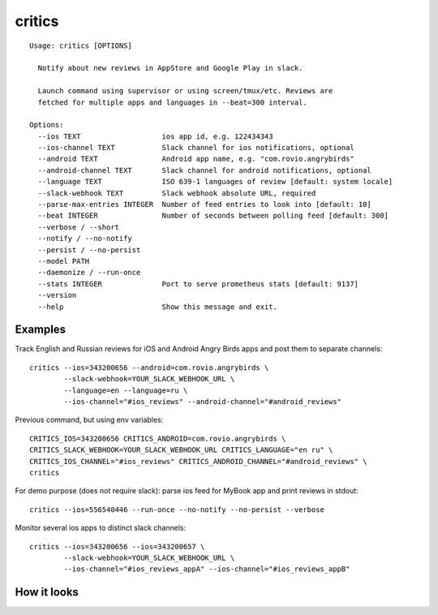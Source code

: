 =======
critics
=======

.. image:: https://img.shields.io/travis/coagulant/critics.svg
        :target: https://travis-ci.org/coagulant/critics

.. image:: https://img.shields.io/coveralls/coagulant/critics.svg
    :target: https://coveralls.io/r/coagulant/critics

.. image:: https://img.shields.io/pypi/v/critics.svg
        :target: https://pypi.python.org/pypi/critics

.. image:: https://img.shields.io/badge/licence-BSD-blue.svg

.. image:: https://img.shields.io/badge/status-beta-yellow.svg

::

    Usage: critics [OPTIONS]

      Notify about new reviews in AppStore and Google Play in slack.

      Launch command using supervisor or using screen/tmux/etc. Reviews are
      fetched for multiple apps and languages in --beat=300 interval.

    Options:
      --ios TEXT                   ios app id, e.g. 122434343
      --ios-channel TEXT           Slack channel for ios notifications, optional
      --android TEXT               Android app name, e.g. "com.rovio.angrybirds"
      --android-channel TEXT       Slack channel for android notifications, optional
      --language TEXT              ISO 639-1 languages of review [default: system locale]
      --slack-webhook TEXT         Slack webhook absolute URL, required
      --parse-max-entries INTEGER  Number of feed entries to look into [default: 10]
      --beat INTEGER               Number of seconds between polling feed [default: 300]
      --verbose / --short
      --notify / --no-notify
      --persist / --no-persist
      --model PATH
      --daemonize / --run-once
      --stats INTEGER              Port to serve prometheus stats [default: 9137]
      --version
      --help                       Show this message and exit.


Examples
~~~~~~~~

Track English and Russian reviews for iOS and Android Angry Birds apps
and post them to separate channels::

    critics --ios=343200656 --android=com.rovio.angrybirds \
            --slack-webhook=YOUR_SLACK_WEBHOOK_URL \
            --language=en --language=ru \
            --ios-channel="#ios_reviews" --android-channel="#android_reviews"

Previous command, but using env variables::

    CRITICS_IOS=343200656 CRITICS_ANDROID=com.rovio.angrybirds \
    CRITICS_SLACK_WEBHOOK=YOUR_SLACK_WEBHOOK_URL CRITICS_LANGUAGE="en ru" \
    CRITICS_IOS_CHANNEL="#ios_reviews" CRITICS_ANDROID_CHANNEL="#android_reviews" \
    critics

For demo purpose (does not require slack): parse ios feed for MyBook app
and print reviews in stdout::

    critics --ios=556540446 --run-once --no-notify --no-persist --verbose

Monitor several ios apps to distinct slack channels::

    critics --ios=343200656 --ios=343200657 \
            --slack-webhook=YOUR_SLACK_WEBHOOK_URL \
            --ios-channel="#ios_reviews_appA" --ios-channel="#ios_reviews_appB"

How it looks
~~~~~~~~~~~~

.. image:: https://github.com/coagulant/critics/raw/master/docs/screenshots/screenshot_01.png
   :height: 356 px
   :width: 492 px
   :alt: Heroes HD Android reviews
